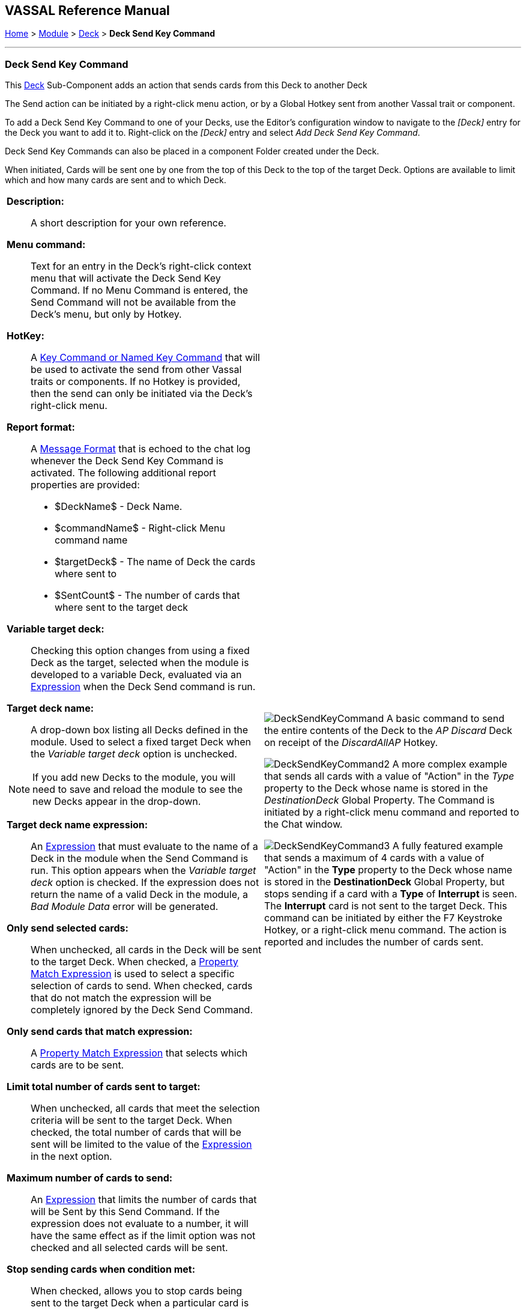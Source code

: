 == VASSAL Reference Manual
[#top]

[.small]#<<index.adoc#toc,Home>> > <<GameModule.adoc#top,Module>> > <<Deck.adoc#top,Deck>> > *Deck Send Key Command*#

'''''

=== Deck Send Key Command

This <<Deck.adoc#top,Deck>> Sub-Component adds an action that sends cards from this Deck to another Deck

The Send action can be initiated by a right-click menu action, or by a Global Hotkey sent from another Vassal trait or component.

To add a Deck Send Key Command to one of your Decks, use the Editor's configuration window to navigate to the _[Deck]_ entry for the Deck you want to add it to.
Right-click on the _[Deck]_ entry and select _Add Deck Send Key Command_.

Deck Send Key Commands can also be placed in a component Folder created under the Deck.

When initiated, Cards will be sent one by one from the top of this Deck to the top of the target Deck. Options are available to limit which and how many cards are sent and to which Deck.

[width="100%",cols="50%a,50%a",]
|===
|*Description:*:: A short description for your own reference.

*Menu command:*:: Text for an entry in the Deck's right-click context menu that will activate the Deck Send Key Command. If no Menu Command is entered, the Send Command will not be available from the Deck's menu, but only by Hotkey.

*HotKey:*::  A <<NamedKeyCommand.adoc#top,Key Command or Named Key Command>> that will be used to activate the send from other Vassal traits or components. If no Hotkey is provided, then the send can only be initiated via the Deck's right-click menu.

*Report format:*::  A <<MessageFormat.adoc#top,Message Format>> that is echoed to the chat log whenever the Deck Send Key Command is activated.
The following additional report properties are provided:
+
* $DeckName$ - Deck Name.
* $commandName$ - Right-click Menu command name
* $targetDeck$ - The name of Deck the cards where sent to
* $SentCount$ - The number of cards that where sent to the target deck

*Variable target deck:*:: Checking this option changes from using a fixed Deck as the target, selected when the module is developed to a variable Deck, evaluated via an <<Expression.adoc#top,Expression>> when the Deck Send command is run.

*Target deck name:*:: A drop-down box listing all Decks defined in the module. Used to select a fixed target Deck when the _Variable target deck_ option is unchecked. +

NOTE: If you add new Decks to the module, you will need to save and reload the module to see the new Decks appear in the drop-down.

*Target deck name expression:*:: An <<Expression.adoc#top,Expression>> that must evaluate to the name of a Deck in the module when the Send Command is run. This option appears when the _Variable target deck_ option is checked. If the expression does not return the name of a valid Deck in the module, a _Bad Module Data_ error will be generated.

*Only send selected cards:*:: When unchecked, all cards in the Deck will be sent to the target Deck. When checked, a <<PropertyMatchExpression.adoc#top,Property Match Expression>> is used to select a specific selection of cards to send. When checked, cards that do not match the expression will be completely ignored by the Deck Send Command.

*Only send cards that match expression:*:: A <<PropertyMatchExpression.adoc#top,Property Match Expression>> that selects which cards are to be sent.

*Limit total number of cards sent to target:*:: When unchecked, all cards that meet the selection criteria will be sent to the target Deck. When checked, the total number of cards that will be sent will be limited to the value of the <<Expression.adoc#top,Expression>> in the next option.

*Maximum number of cards to send:*:: An <<Expression.adoc#top,Expression>> that limits the number of cards that will be Sent by this Send Command. If the expression does not evaluate to a number, it will have the same effect as if the limit option was not checked and all selected cards will be sent.

*Stop sending cards when condition met:*:: When checked, allows you to stop cards being sent to the target Deck when a particular card is reached.

*Stop sending expression:*:: A <<PropertyMatchExpression.adoc#top,Property Match Expression>> that when it matches a card, no more cards will be sent to the target Deck as part of this Deck Send Command.

Also send card that matches stop condition:*:: Controls whether the card that triggers the _Stop sending expression_ is sent to the target Deck or not.

a|
image:images/DeckSendKeyCommand.png[]
A basic command to send the entire contents of the Deck to the _AP Discard_ Deck on receipt of the _DiscardAllAP_ Hotkey.

image:images/DeckSendKeyCommand2.png[]
A more complex example that sends all cards with a value of "Action" in the _Type_ property to the Deck whose name is stored in the _DestinationDeck_ Global Property. The Command is initiated by a right-click menu command and reported to the Chat window.

image:images/DeckSendKeyCommand3.png[]
A fully featured example that sends a maximum of 4 cards with a value of "Action" in the *Type* property to the Deck whose name is stored in the *DestinationDeck* Global Property, but stops sending if a card with a *Type* of *Interrupt* is seen. The *Interrupt* card is not sent to the target Deck. This command can be initiated by either the F7 Keystroke Hotkey, or a right-click menu command. The action is reported and includes the number of cards sent.

|===

'''''